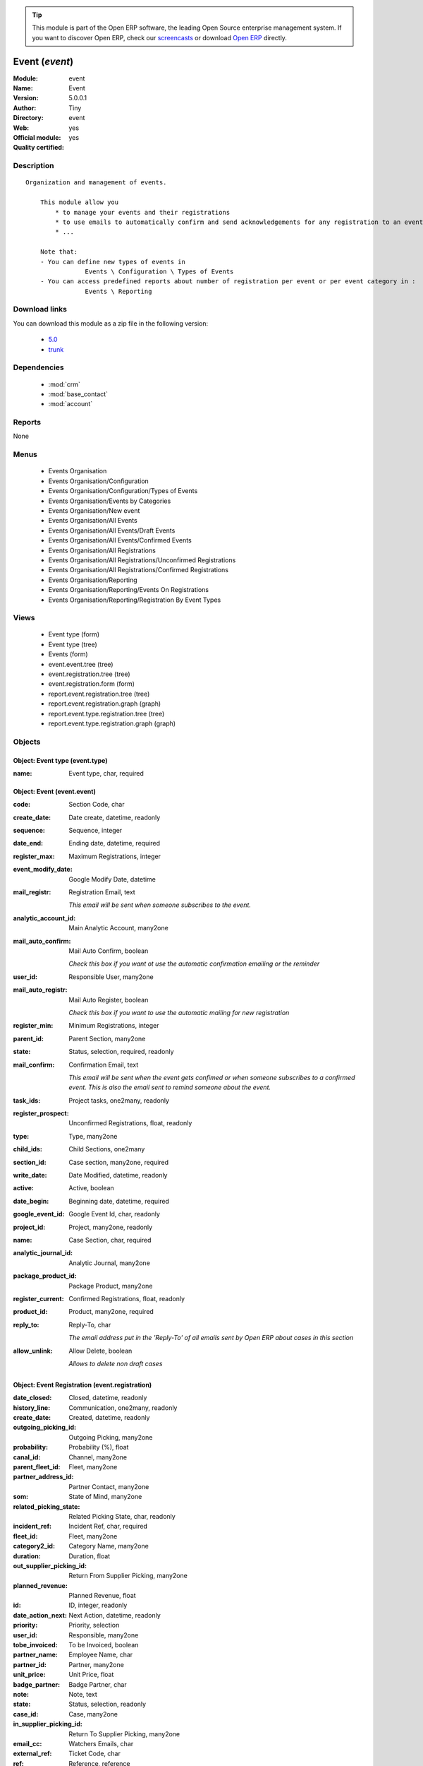 
.. module:: event
    :synopsis: Event (Official, Quality Certified)
    :noindex:
.. 

.. raw:: html

      <br />
    <link rel="stylesheet" href="../_static/hide_objects_in_sidebar.css" type="text/css" />

.. tip:: This module is part of the Open ERP software, the leading Open Source 
  enterprise management system. If you want to discover Open ERP, check our 
  `screencasts <href="http://openerp.tv>`_ or download 
  `Open ERP <href="http://openerp.com>`_ directly.

.. raw:: html

    <div class="js-kit-rating" title="" permalink="" standalone="yes" path="/event"></div>
    <script src="http://js-kit.com/ratings.js"></script>

Event (*event*)
===============
:Module: event
:Name: Event
:Version: 5.0.0.1
:Author: Tiny
:Directory: event
:Web: 
:Official module: yes
:Quality certified: yes

Description
-----------

::

  Organization and management of events.
  
      This module allow you
          * to manage your events and their registrations
          * to use emails to automatically confirm and send acknowledgements for any registration to an event
          * ...
  
      Note that:
      - You can define new types of events in
                  Events \ Configuration \ Types of Events
      - You can access predefined reports about number of registration per event or per event category in :
                  Events \ Reporting

Download links
--------------

You can download this module as a zip file in the following version:

  * `5.0 </download/modules/5.0/event.zip>`_
  * `trunk </download/modules/trunk/event.zip>`_


Dependencies
------------

 * :mod:`crm`
 * :mod:`base_contact`
 * :mod:`account`

Reports
-------

None


Menus
-------

 * Events Organisation
 * Events Organisation/Configuration
 * Events Organisation/Configuration/Types of Events
 * Events Organisation/Events by Categories
 * Events Organisation/New event
 * Events Organisation/All Events
 * Events Organisation/All Events/Draft Events
 * Events Organisation/All Events/Confirmed Events
 * Events Organisation/All Registrations
 * Events Organisation/All Registrations/Unconfirmed Registrations
 * Events Organisation/All Registrations/Confirmed Registrations
 * Events Organisation/Reporting
 * Events Organisation/Reporting/Events On Registrations
 * Events Organisation/Reporting/Registration By Event Types

Views
-----

 * Event type (form)
 * Event type (tree)
 * Events (form)
 * event.event.tree (tree)
 * event.registration.tree (tree)
 * event.registration.form (form)
 * report.event.registration.tree (tree)
 * report.event.registration.graph (graph)
 * report.event.type.registration.tree (tree)
 * report.event.type.registration.graph (graph)


Objects
-------

Object: Event type (event.type)
###############################



:name: Event type, char, required




Object: Event (event.event)
###########################



:code: Section Code, char





:create_date: Date create, datetime, readonly





:sequence: Sequence, integer





:date_end: Ending date, datetime, required





:register_max: Maximum Registrations, integer





:event_modify_date: Google Modify Date, datetime





:mail_registr: Registration Email, text

    *This email will be sent when someone subscribes to the event.*



:analytic_account_id: Main Analytic Account, many2one





:mail_auto_confirm: Mail Auto Confirm, boolean

    *Check this box if you want ot use the automatic confirmation emailing or the reminder*



:user_id: Responsible User, many2one





:mail_auto_registr: Mail Auto Register, boolean

    *Check this box if you want to use the automatic mailing for new registration*



:register_min: Minimum Registrations, integer





:parent_id: Parent Section, many2one





:state: Status, selection, required, readonly





:mail_confirm: Confirmation Email, text

    *This email will be sent when the event gets confimed or when someone subscribes to a confirmed event. This is also the email sent to remind someone about the event.*



:task_ids: Project tasks, one2many, readonly





:register_prospect: Unconfirmed Registrations, float, readonly





:type: Type, many2one





:child_ids: Child Sections, one2many





:section_id: Case section, many2one, required





:write_date: Date Modified, datetime, readonly





:active: Active, boolean





:date_begin: Beginning date, datetime, required





:google_event_id: Google Event Id, char, readonly





:project_id: Project, many2one, readonly





:name: Case Section, char, required





:analytic_journal_id: Analytic Journal, many2one





:package_product_id: Package Product, many2one





:register_current: Confirmed Registrations, float, readonly





:product_id: Product, many2one, required





:reply_to: Reply-To, char

    *The email address put in the 'Reply-To' of all emails sent by Open ERP about cases in this section*



:allow_unlink: Allow Delete, boolean

    *Allows to delete non draft cases*


Object: Event Registration (event.registration)
###############################################



:date_closed: Closed, datetime, readonly





:history_line: Communication, one2many, readonly





:create_date: Created, datetime, readonly





:outgoing_picking_id: Outgoing Picking, many2one





:probability: Probability (%), float





:canal_id: Channel, many2one





:parent_fleet_id: Fleet, many2one





:partner_address_id: Partner Contact, many2one





:som: State of Mind, many2one





:related_picking_state: Related Picking State, char, readonly





:incident_ref: Incident Ref, char, required





:fleet_id: Fleet, many2one





:category2_id: Category Name, many2one





:duration: Duration, float





:out_supplier_picking_id: Return From Supplier Picking, many2one





:planned_revenue: Planned Revenue, float





:id: ID, integer, readonly





:date_action_next: Next Action, datetime, readonly





:priority: Priority, selection





:user_id: Responsible, many2one





:tobe_invoiced: To be Invoiced, boolean





:partner_name: Employee Name, char





:partner_id: Partner, many2one





:unit_price: Unit Price, float





:badge_partner: Badge Partner, char





:note: Note, text





:state: Status, selection, readonly





:case_id: Case, many2one





:in_supplier_picking_id: Return To Supplier Picking, many2one





:email_cc: Watchers Emails, char





:external_ref: Ticket Code, char





:ref: Reference, reference





:log_ids: Logs History, one2many, readonly





:partner_invoice_id: Partner Invoiced, many2one





:description: Your action, text





:date_action_last: Last Action, datetime, readonly





:planned_cost: Planned Costs, float





:ref2: Reference 2, reference





:badge_title: Badge Title, char





:section_id: Section, many2one, required





:prodlot_id: Serial Number, many2one





:partner_name2: Employee Email, char





:partner_mobile: Mobile, char





:date: Date, datetime





:contact_id: Partner Contact, many2one





:nb_register: Number of Registration, integer, readonly





:active: Active, boolean





:incoming_picking_id: Incoming Picking, many2one





:stage_id: Stage, many2one





:related_incoming_picking_state: Related Picking State, char, readonly





:name: Description, char, required





:date_deadline: Deadline, datetime





:email_last: Latest E-Mail, text, readonly





:related_outgoing_picking_state: Related Picking State, char, readonly





:is_fleet_expired: Is Fleet Expired?, boolean





:categ_id: Category, many2one





:email_from: Partner Email, char





:event_id: Event Related, many2one, required





:partner_phone: Phone, char





:product_id: Related Product, many2one





:invoice_id: Invoice, many2one





:invoice_label: Label Invoice, char, required





:badge_name: Badge Name, char





:picking_id: Repair Picking, many2one




Object: Events on registrations (report.event.registration)
###########################################################



:date_begin: Beginning date, datetime, required





:name: Event, char





:confirm_state: Confirm Registration, integer





:draft_state: Draft Registration, integer





:date_end: Ending date, datetime, required





:register_max: Maximum Registrations, integer




Object: Event type on registration (report.event.type.registration)
###################################################################



:draft_state: Draft Registrations, integer





:confirm_state: Confirm Registrations, integer





:name: Event Type, char





:nbevent: Number Of Events, integer


